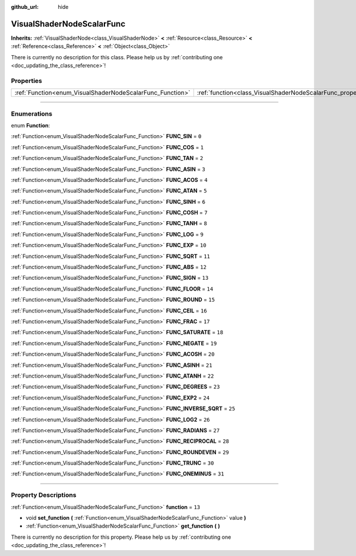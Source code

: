 :github_url: hide

.. DO NOT EDIT THIS FILE!!!
.. Generated automatically from Godot engine sources.
.. Generator: https://github.com/godotengine/godot/tree/3.5/doc/tools/make_rst.py.
.. XML source: https://github.com/godotengine/godot/tree/3.5/doc/classes/VisualShaderNodeScalarFunc.xml.

.. _class_VisualShaderNodeScalarFunc:

VisualShaderNodeScalarFunc
==========================

**Inherits:** :ref:`VisualShaderNode<class_VisualShaderNode>` **<** :ref:`Resource<class_Resource>` **<** :ref:`Reference<class_Reference>` **<** :ref:`Object<class_Object>`

.. container:: contribute

	There is currently no description for this class. Please help us by :ref:`contributing one <doc_updating_the_class_reference>`!

.. rst-class:: classref-reftable-group

Properties
----------

.. table::
   :widths: auto

   +-----------------------------------------------------------+---------------------------------------------------------------------+--------+
   | :ref:`Function<enum_VisualShaderNodeScalarFunc_Function>` | :ref:`function<class_VisualShaderNodeScalarFunc_property_function>` | ``13`` |
   +-----------------------------------------------------------+---------------------------------------------------------------------+--------+

.. rst-class:: classref-section-separator

----

.. rst-class:: classref-descriptions-group

Enumerations
------------

.. _enum_VisualShaderNodeScalarFunc_Function:

.. rst-class:: classref-enumeration

enum **Function**:

.. _class_VisualShaderNodeScalarFunc_constant_FUNC_SIN:

.. rst-class:: classref-enumeration-constant

:ref:`Function<enum_VisualShaderNodeScalarFunc_Function>` **FUNC_SIN** = ``0``



.. _class_VisualShaderNodeScalarFunc_constant_FUNC_COS:

.. rst-class:: classref-enumeration-constant

:ref:`Function<enum_VisualShaderNodeScalarFunc_Function>` **FUNC_COS** = ``1``



.. _class_VisualShaderNodeScalarFunc_constant_FUNC_TAN:

.. rst-class:: classref-enumeration-constant

:ref:`Function<enum_VisualShaderNodeScalarFunc_Function>` **FUNC_TAN** = ``2``



.. _class_VisualShaderNodeScalarFunc_constant_FUNC_ASIN:

.. rst-class:: classref-enumeration-constant

:ref:`Function<enum_VisualShaderNodeScalarFunc_Function>` **FUNC_ASIN** = ``3``



.. _class_VisualShaderNodeScalarFunc_constant_FUNC_ACOS:

.. rst-class:: classref-enumeration-constant

:ref:`Function<enum_VisualShaderNodeScalarFunc_Function>` **FUNC_ACOS** = ``4``



.. _class_VisualShaderNodeScalarFunc_constant_FUNC_ATAN:

.. rst-class:: classref-enumeration-constant

:ref:`Function<enum_VisualShaderNodeScalarFunc_Function>` **FUNC_ATAN** = ``5``



.. _class_VisualShaderNodeScalarFunc_constant_FUNC_SINH:

.. rst-class:: classref-enumeration-constant

:ref:`Function<enum_VisualShaderNodeScalarFunc_Function>` **FUNC_SINH** = ``6``



.. _class_VisualShaderNodeScalarFunc_constant_FUNC_COSH:

.. rst-class:: classref-enumeration-constant

:ref:`Function<enum_VisualShaderNodeScalarFunc_Function>` **FUNC_COSH** = ``7``



.. _class_VisualShaderNodeScalarFunc_constant_FUNC_TANH:

.. rst-class:: classref-enumeration-constant

:ref:`Function<enum_VisualShaderNodeScalarFunc_Function>` **FUNC_TANH** = ``8``



.. _class_VisualShaderNodeScalarFunc_constant_FUNC_LOG:

.. rst-class:: classref-enumeration-constant

:ref:`Function<enum_VisualShaderNodeScalarFunc_Function>` **FUNC_LOG** = ``9``



.. _class_VisualShaderNodeScalarFunc_constant_FUNC_EXP:

.. rst-class:: classref-enumeration-constant

:ref:`Function<enum_VisualShaderNodeScalarFunc_Function>` **FUNC_EXP** = ``10``



.. _class_VisualShaderNodeScalarFunc_constant_FUNC_SQRT:

.. rst-class:: classref-enumeration-constant

:ref:`Function<enum_VisualShaderNodeScalarFunc_Function>` **FUNC_SQRT** = ``11``



.. _class_VisualShaderNodeScalarFunc_constant_FUNC_ABS:

.. rst-class:: classref-enumeration-constant

:ref:`Function<enum_VisualShaderNodeScalarFunc_Function>` **FUNC_ABS** = ``12``



.. _class_VisualShaderNodeScalarFunc_constant_FUNC_SIGN:

.. rst-class:: classref-enumeration-constant

:ref:`Function<enum_VisualShaderNodeScalarFunc_Function>` **FUNC_SIGN** = ``13``



.. _class_VisualShaderNodeScalarFunc_constant_FUNC_FLOOR:

.. rst-class:: classref-enumeration-constant

:ref:`Function<enum_VisualShaderNodeScalarFunc_Function>` **FUNC_FLOOR** = ``14``



.. _class_VisualShaderNodeScalarFunc_constant_FUNC_ROUND:

.. rst-class:: classref-enumeration-constant

:ref:`Function<enum_VisualShaderNodeScalarFunc_Function>` **FUNC_ROUND** = ``15``



.. _class_VisualShaderNodeScalarFunc_constant_FUNC_CEIL:

.. rst-class:: classref-enumeration-constant

:ref:`Function<enum_VisualShaderNodeScalarFunc_Function>` **FUNC_CEIL** = ``16``



.. _class_VisualShaderNodeScalarFunc_constant_FUNC_FRAC:

.. rst-class:: classref-enumeration-constant

:ref:`Function<enum_VisualShaderNodeScalarFunc_Function>` **FUNC_FRAC** = ``17``



.. _class_VisualShaderNodeScalarFunc_constant_FUNC_SATURATE:

.. rst-class:: classref-enumeration-constant

:ref:`Function<enum_VisualShaderNodeScalarFunc_Function>` **FUNC_SATURATE** = ``18``



.. _class_VisualShaderNodeScalarFunc_constant_FUNC_NEGATE:

.. rst-class:: classref-enumeration-constant

:ref:`Function<enum_VisualShaderNodeScalarFunc_Function>` **FUNC_NEGATE** = ``19``



.. _class_VisualShaderNodeScalarFunc_constant_FUNC_ACOSH:

.. rst-class:: classref-enumeration-constant

:ref:`Function<enum_VisualShaderNodeScalarFunc_Function>` **FUNC_ACOSH** = ``20``



.. _class_VisualShaderNodeScalarFunc_constant_FUNC_ASINH:

.. rst-class:: classref-enumeration-constant

:ref:`Function<enum_VisualShaderNodeScalarFunc_Function>` **FUNC_ASINH** = ``21``



.. _class_VisualShaderNodeScalarFunc_constant_FUNC_ATANH:

.. rst-class:: classref-enumeration-constant

:ref:`Function<enum_VisualShaderNodeScalarFunc_Function>` **FUNC_ATANH** = ``22``



.. _class_VisualShaderNodeScalarFunc_constant_FUNC_DEGREES:

.. rst-class:: classref-enumeration-constant

:ref:`Function<enum_VisualShaderNodeScalarFunc_Function>` **FUNC_DEGREES** = ``23``



.. _class_VisualShaderNodeScalarFunc_constant_FUNC_EXP2:

.. rst-class:: classref-enumeration-constant

:ref:`Function<enum_VisualShaderNodeScalarFunc_Function>` **FUNC_EXP2** = ``24``



.. _class_VisualShaderNodeScalarFunc_constant_FUNC_INVERSE_SQRT:

.. rst-class:: classref-enumeration-constant

:ref:`Function<enum_VisualShaderNodeScalarFunc_Function>` **FUNC_INVERSE_SQRT** = ``25``



.. _class_VisualShaderNodeScalarFunc_constant_FUNC_LOG2:

.. rst-class:: classref-enumeration-constant

:ref:`Function<enum_VisualShaderNodeScalarFunc_Function>` **FUNC_LOG2** = ``26``



.. _class_VisualShaderNodeScalarFunc_constant_FUNC_RADIANS:

.. rst-class:: classref-enumeration-constant

:ref:`Function<enum_VisualShaderNodeScalarFunc_Function>` **FUNC_RADIANS** = ``27``



.. _class_VisualShaderNodeScalarFunc_constant_FUNC_RECIPROCAL:

.. rst-class:: classref-enumeration-constant

:ref:`Function<enum_VisualShaderNodeScalarFunc_Function>` **FUNC_RECIPROCAL** = ``28``



.. _class_VisualShaderNodeScalarFunc_constant_FUNC_ROUNDEVEN:

.. rst-class:: classref-enumeration-constant

:ref:`Function<enum_VisualShaderNodeScalarFunc_Function>` **FUNC_ROUNDEVEN** = ``29``



.. _class_VisualShaderNodeScalarFunc_constant_FUNC_TRUNC:

.. rst-class:: classref-enumeration-constant

:ref:`Function<enum_VisualShaderNodeScalarFunc_Function>` **FUNC_TRUNC** = ``30``



.. _class_VisualShaderNodeScalarFunc_constant_FUNC_ONEMINUS:

.. rst-class:: classref-enumeration-constant

:ref:`Function<enum_VisualShaderNodeScalarFunc_Function>` **FUNC_ONEMINUS** = ``31``



.. rst-class:: classref-section-separator

----

.. rst-class:: classref-descriptions-group

Property Descriptions
---------------------

.. _class_VisualShaderNodeScalarFunc_property_function:

.. rst-class:: classref-property

:ref:`Function<enum_VisualShaderNodeScalarFunc_Function>` **function** = ``13``

.. rst-class:: classref-property-setget

- void **set_function** **(** :ref:`Function<enum_VisualShaderNodeScalarFunc_Function>` value **)**
- :ref:`Function<enum_VisualShaderNodeScalarFunc_Function>` **get_function** **(** **)**

.. container:: contribute

	There is currently no description for this property. Please help us by :ref:`contributing one <doc_updating_the_class_reference>`!

.. |virtual| replace:: :abbr:`virtual (This method should typically be overridden by the user to have any effect.)`
.. |const| replace:: :abbr:`const (This method has no side effects. It doesn't modify any of the instance's member variables.)`
.. |vararg| replace:: :abbr:`vararg (This method accepts any number of arguments after the ones described here.)`
.. |static| replace:: :abbr:`static (This method doesn't need an instance to be called, so it can be called directly using the class name.)`
